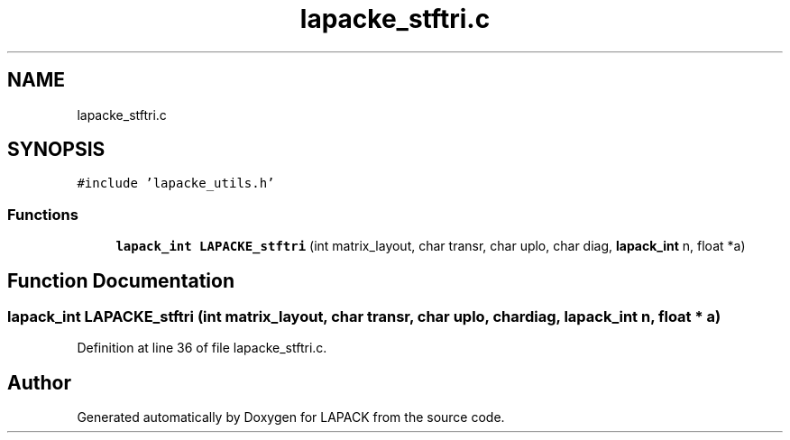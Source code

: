 .TH "lapacke_stftri.c" 3 "Tue Nov 14 2017" "Version 3.8.0" "LAPACK" \" -*- nroff -*-
.ad l
.nh
.SH NAME
lapacke_stftri.c
.SH SYNOPSIS
.br
.PP
\fC#include 'lapacke_utils\&.h'\fP
.br

.SS "Functions"

.in +1c
.ti -1c
.RI "\fBlapack_int\fP \fBLAPACKE_stftri\fP (int matrix_layout, char transr, char uplo, char diag, \fBlapack_int\fP n, float *a)"
.br
.in -1c
.SH "Function Documentation"
.PP 
.SS "\fBlapack_int\fP LAPACKE_stftri (int matrix_layout, char transr, char uplo, char diag, \fBlapack_int\fP n, float * a)"

.PP
Definition at line 36 of file lapacke_stftri\&.c\&.
.SH "Author"
.PP 
Generated automatically by Doxygen for LAPACK from the source code\&.
